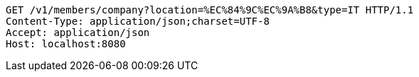 [source,http,options="nowrap"]
----
GET /v1/members/company?location=%EC%84%9C%EC%9A%B8&type=IT HTTP/1.1
Content-Type: application/json;charset=UTF-8
Accept: application/json
Host: localhost:8080

----